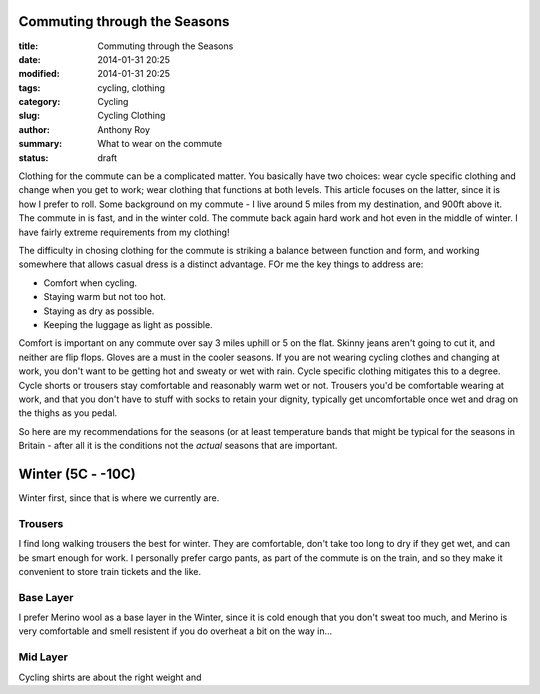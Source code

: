 Commuting through the Seasons
=============================

:title: Commuting through the Seasons
:date: 2014-01-31 20:25
:modified: 2014-01-31 20:25
:tags: cycling, clothing
:category: Cycling
:slug: Cycling Clothing
:author: Anthony Roy
:summary: What to wear on the commute
:status: draft

Clothing for the commute can be a complicated matter. You basically have two choices: wear cycle specific clothing and change when you get to work; wear clothing that functions at both levels. This article focuses on the latter, since it is how I prefer to roll. Some background on my commute - I live around 5 miles from my destination, and 900ft above it. The commute in is fast, and in the winter cold. The commute back again hard work and hot even in the middle of winter. I have fairly extreme requirements from my clothing!

The difficulty in chosing clothing for the commute is striking a balance between function and form, and working somewhere that allows casual dress is a distinct advantage. FOr me the key things to address are:

- Comfort when cycling. 
- Staying warm but not too hot.
- Staying as dry as possible.
- Keeping the luggage as light as possible.

Comfort is important on any commute over say 3 miles uphill or 5 on the flat. Skinny jeans aren't going to cut it, and neither are flip flops. Gloves are a must in the cooler seasons. If you are not wearing cycling clothes and changing at work, you don't want to be getting hot and sweaty or wet with rain. Cycle specific clothing mitigates this to a degree. Cycle shorts or trousers stay comfortable and reasonably warm wet or not. Trousers you'd be comfortable wearing at work, and that you don't have to stuff with socks to retain your dignity, typically get uncomfortable once wet and drag on the thighs as you pedal.

So here are my recommendations for the seasons (or at least temperature bands that might be typical for the seasons in Britain - after all it is the conditions not the *actual* seasons that are important.

Winter (5C - -10C)
==================

Winter first, since that is where we currently are. 

Trousers
--------

I find long walking trousers the best for winter. They are comfortable, don't take too long to dry if they get wet, and can be smart enough for work. I personally prefer cargo pants, as part of the commute is on the train, and so they make it convenient to store train tickets and the like.

Base Layer
----------

I prefer Merino wool as a base layer in the Winter, since it is cold enough that you don't sweat too much, and Merino is very comfortable and smell resistent if you do overheat a bit on the way in...

Mid Layer
---------

Cycling shirts are about the right weight and 

